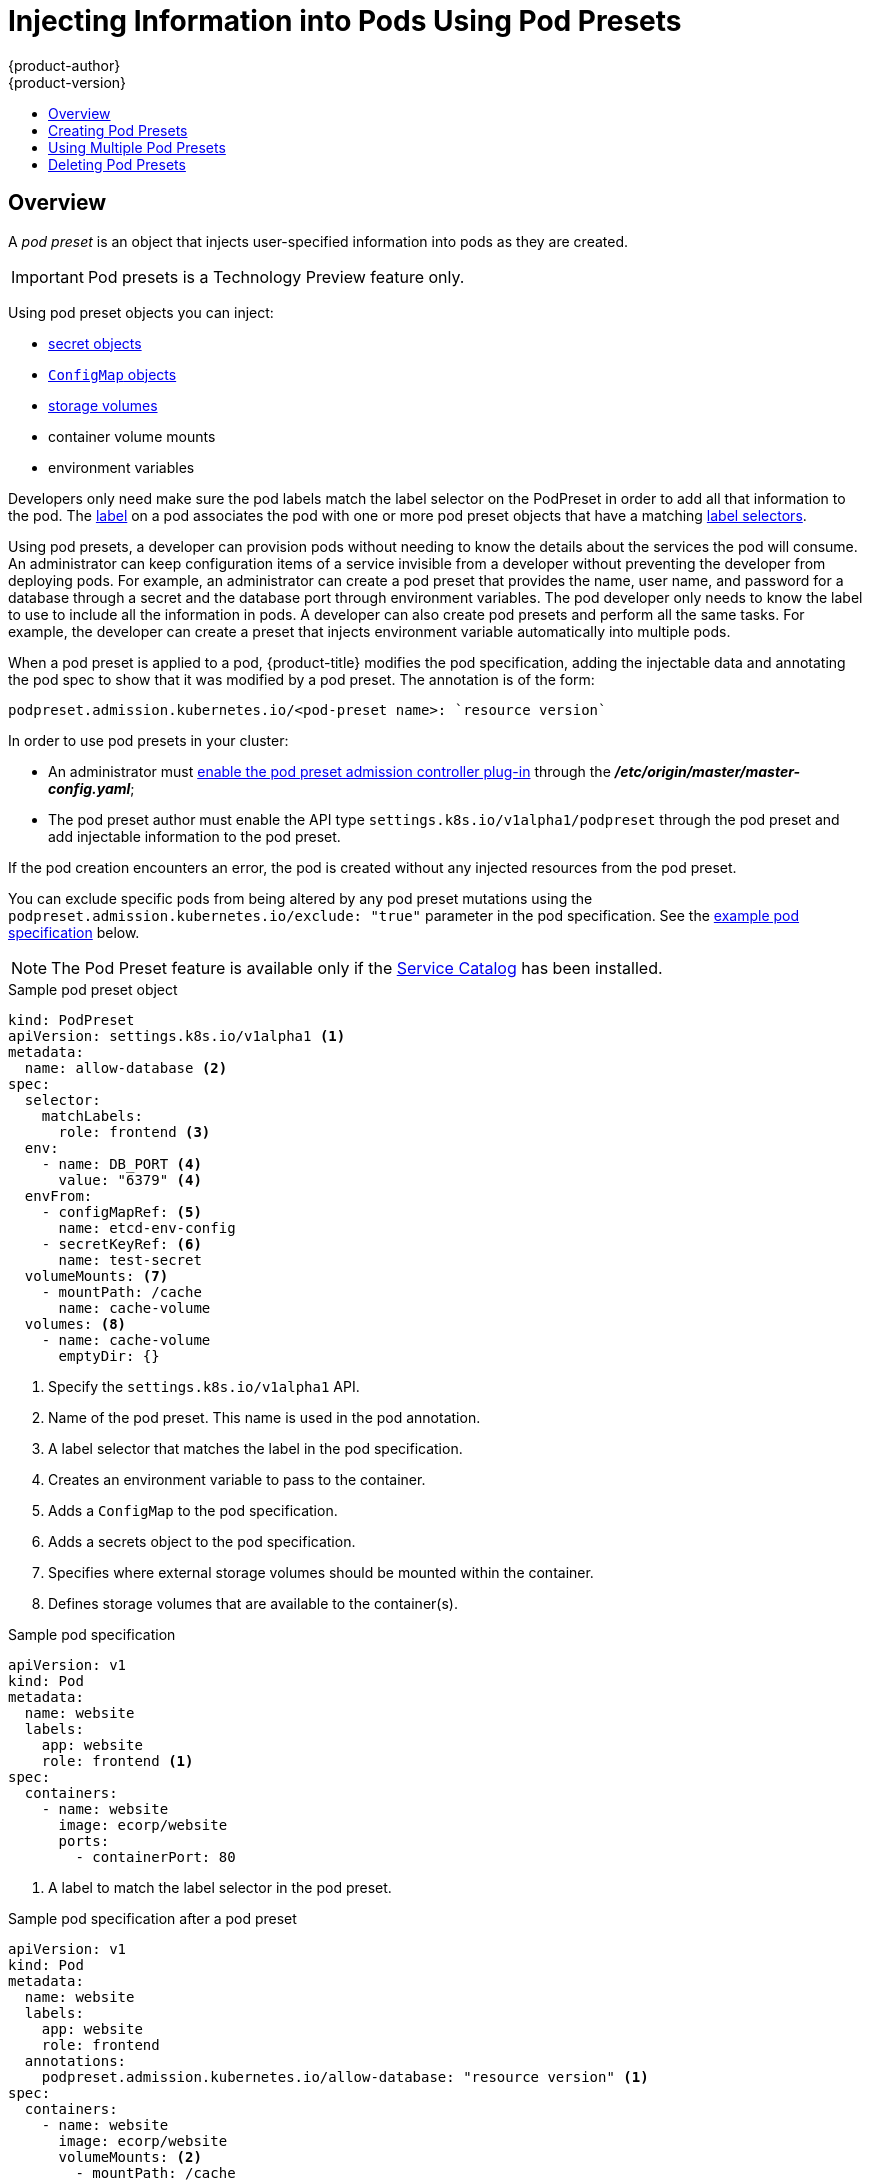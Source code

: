 [[dev-guide-pod-presets]]
= Injecting Information into Pods Using Pod Presets
{product-author}
{product-version}
:data-uri:
:icons:
:experimental:
:toc: macro
:toc-title:

toc::[]

== Overview

//tag::pod-preset[]
A _pod preset_ is an object that injects user-specified information into pods as they are created.

[IMPORTANT]
====
Pod presets is a Technology Preview feature only.
ifdef::openshift-enterprise[]
Technology Preview features are not
supported with Red Hat production service level agreements (SLAs), might not be
functionally complete, and Red Hat does not recommend to use them for
production. These features provide early access to upcoming product features,
enabling customers to test functionality and provide feedback during the
development process.

For more information on Red Hat Technology Preview features support scope, see
https://access.redhat.com/support/offerings/techpreview/.
endif::[]
====

Using pod preset objects you can inject:

* xref:../dev_guide/secrets.adoc#dev-guide-secrets[secret objects]
* xref:../dev_guide/configmaps.adoc#consuming-configmap-in-pods[`ConfigMap` objects]
* xref:../dev_guide/volumes.adoc#dev-guide-volumes[storage volumes]
* container volume mounts
* environment variables

Developers only need make sure the pod labels match the label selector on the PodPreset in order to add all that information to the pod. The xref:../architecture/core_concepts/pods_and_services.adoc#labels[label] on a pod associates the pod with one or more pod preset objects that have a matching xref:../architecture/core_concepts/pods_and_services.adoc#services[label selectors].

Using pod presets, a developer can provision pods without needing to know the details about the services the pod will consume. An administrator can keep configuration items of a service invisible from a developer without preventing the developer from deploying pods. For example, an administrator can create a pod preset that provides the name, user name, and password for a database through a secret and the database port through environment variables. The pod developer only needs to know the label to use to include all the information in pods. A developer can also create pod presets and perform all the same tasks. For example, the developer can create a preset that injects environment variable automatically into multiple pods.
//end::pod-preset[]

When a pod preset is applied to a pod, {product-title} modifies the pod specification, adding the injectable data and annotating the pod spec to show that it was modified by a pod preset. The annotation is of the form:

----
podpreset.admission.kubernetes.io/<pod-preset name>: `resource version`
----

In order to use pod presets in your cluster:

* An administrator must xref:dev-guide-pod-presets-adm[enable the pod preset admission controller plug-in] through the *_/etc/origin/master/master-config.yaml_*;
* The pod preset author must enable the API type `settings.k8s.io/v1alpha1/podpreset` through the pod preset and add injectable information to the pod preset.

If the pod creation encounters an error, the pod is created without any injected resources from the pod preset.

You can exclude specific pods from being altered by any pod preset mutations using the `podpreset.admission.kubernetes.io/exclude: "true"` parameter in the pod specification.
See the xref:../dev_guide/pod_preset.adoc#sample-pod-spec-exclude-preset[example pod specification] below.

[NOTE]
====
The Pod Preset feature is available only if the xref:../architecture/service_catalog/index.adoc#architecture-additional-concepts-service-catalog[Service Catalog] has been installed.
====


.Sample pod preset object
[source,yaml]
----
kind: PodPreset
apiVersion: settings.k8s.io/v1alpha1 <1>
metadata:
  name: allow-database <2>
spec:
  selector:
    matchLabels:
      role: frontend <3>
  env:
    - name: DB_PORT <4>
      value: "6379" <4>
  envFrom:
    - configMapRef: <5>
      name: etcd-env-config
    - secretKeyRef: <6>
      name: test-secret
  volumeMounts: <7>
    - mountPath: /cache
      name: cache-volume
  volumes: <8>
    - name: cache-volume
      emptyDir: {}
----

<1> Specify the `settings.k8s.io/v1alpha1` API.
<2> Name of the pod preset. This name is used in the pod annotation.
<3> A label selector that matches the label in the pod specification.
<4> Creates an environment variable to pass to the container.
<5> Adds a `ConfigMap` to the pod specification.
<6> Adds a secrets object to the pod specification.
<7> Specifies where external storage volumes should be mounted within the container.
<8> Defines storage volumes that are available to the container(s).

//tag::pod-preset-sample[]
.Sample pod specification
[source,yaml]
----
apiVersion: v1
kind: Pod
metadata:
  name: website
  labels:
    app: website
    role: frontend <1>
spec:
  containers:
    - name: website
      image: ecorp/website
      ports:
        - containerPort: 80
----

<1> A label to match the label selector in the pod preset.

.Sample pod specification after a pod preset
[source,yaml]
----
apiVersion: v1
kind: Pod
metadata:
  name: website
  labels:
    app: website
    role: frontend
  annotations:
    podpreset.admission.kubernetes.io/allow-database: "resource version" <1>
spec:
  containers:
    - name: website
      image: ecorp/website
      volumeMounts: <2>
        - mountPath: /cache
          name: cache-volume
      ports:
        - containerPort: 80
      env: <3>
        - name: DB_PORT
          value: "6379"
      envFrom: <4>
        - configMapRef:
          name: etcd-env-config
        - secretKeyRef:
          name: test-secret
  volumes: <5>
    - name: cache-volume
      emptyDir: {}
----

<1> The annotation added to show a pod preset was injected, if the pod specification was not configured to prevent the modification.
<2> The volume mount is added to the pod.
<3> The environment variable is added to the pod.
<4> The `ConfigMap` and secrets object added to the pod.
<5> The volume mount is added to the pod.

[[sample-pod-spec-exclude-preset]]
.Sample pod specification to exclude the pod from pod preset
[source,yaml]
----
apiVersion: v1
kind: Pod
metadata:
  name: no-podpreset
  labels:
    app: website
    role: frontend
  annotations:
    podpreset.admission.kubernetes.io/exclude: "true" <1>
spec:
  containers:
    - name: hello-pod
      image: docker.io/ocpqe/hello-pod
----

<1> Add this parameter to prevent this pod from being injected by the pod preset feature.

//end::pod-preset-sample[]

[[dev-guide-pod-presets-create]]
== Creating Pod Presets

The following example demonstrates how to create and use pod presets.

[[dev-guide-pod-presets-adm]]
Add the Admission Controller::
An administrator can check the *_/etc/origin/master/master-config.yaml_* file to make sure the pod preset admission controller plug-in is present. If
the admission controller is not present, add the plug-in using the following:

----
admissionConfig:
  pluginConfig:
    PodPreset:
      configuration:
        kind: DefaultAdmissionConfig
        apiVersion: v1
        disable: false
----

Then, restart the {product-title} services:

----
# master-restart api master-restart controllers
----

[[dev-guide-pod-presets-create-2]]
Create the Pod Preset::
An administrator or developer creates the pod preset with the `settings.k8s.io/v1alpha1` API, the information to inject, and a label selector to match with the pods:

----
kind: PodPreset
apiVersion: settings.k8s.io/v1alpha1
metadata:
  name: allow-database
spec:
  selector:
    matchLabels:
      role: frontend
  env:
    - name: DB_PORT
      value: "6379"
  volumeMounts:
    - mountPath: /cache
      name: cache-volume
  volumes:
    - name: cache-volume
      emptyDir: {}
----

[[dev-guide-pod-presets-pod]]
Create the Pod::
The developer creates the pod with a label that matches the label selector in the pod preset:
//tag::pod-preset-create[]

For more information on pod creation, see xref:../architecture/core_concepts/pods_and_services.adoc#pods[Pods and Services].

. Create a standard pod specification with a label that matches the label selector in the pod preset:
+
----
apiVersion: v1
kind: Pod
metadata:
  name: website
  labels:
    app: website
    role: frontend
spec:
  containers:
    - name: website
      image: ecorp/website
      ports:
        - containerPort: 80
----

. Create the pod:
+
----
$ oc create -f pod.yaml
----

. Check the pod spec after creation:
+
----
$ oc get pod website -o yaml

apiVersion: v1
kind: Pod
metadata:
  name: website
  labels:
    app: website
    role: frontend
  annotations:
    podpreset.admission.kubernetes.io/allow-database: "resource version" <1>
spec:
  containers:
    - name: website
      image: ecorp/website
      volumeMounts: <1>
        - mountPath: /cache
          name: cache-volume
      ports:
        - containerPort: 80
      env: <1>
        - name: DB_PORT
          value: "6379"
  volumes:
    - name: cache-volume
      emptyDir: {}
----
+
<1> The annotation is present and the container storage and environment variables are injected.
//end::pod-preset-create[]

[[dev-guide-pod-presets-example-multi]]
== Using Multiple Pod Presets

You can use multiple pod presets to inject multiple pod injection policies.

* Make sure the xref:dev-guide-pod-presets-adm[pod preset admission controller plug-in] is enabled.

* Create a pod preset, similar to the following, with environment variables, mount points, and/or storage volumes:
+
----
kind: PodPreset
apiVersion: settings.k8s.io/v1alpha1
metadata:
  name: allow-database
spec:
  selector:
    matchLabels:
      role: frontend <1>
  env:
    - name: DB_PORT
      value: "6379"
  volumeMounts:
    - mountPath: /cache
      name: cache-volume
  volumes:
    - name: cache-volume
      emptyDir: {}
----
+
<1> Label selector to match the pod labels.

* Create a second pod preset, similar to the following:
+
----
kind: PodPreset
apiVersion: settings.k8s.io/v1alpha1
metadata:
  name: proxy
spec:
  selector:
    matchLabels:
      role: frontend <1>
  volumeMounts:
    - mountPath: /etc/proxy/configs
      name: proxy-volume
  volumes:
    - name: proxy-volume
      emptyDir: {}
----
+
<1> Label selector to match the pod labels.
//tag::pod-preset-multiple[]
* Create a standard pod specification:
+
----
apiVersion: v1
kind: Pod
metadata:
  name: website
  labels:
    app: website
    role: frontend <1>
spec:
  containers:
    - name: website
      image: ecorp/website
      ports:
        - containerPort: 80
----
+
<1> Label to match both pod preset label selectors.

* Create the pod:
+
----
$ oc create -f pod.yaml
----

* Check the pod spec after creation:
+
----
apiVersion: v1
kind: Pod
metadata:
  name: website
  labels:
    app: website
    role: frontend
  annotations:
    podpreset.admission.kubernetes.io/allow-database: "resource version" <1>
    podpreset.admission.kubernetes.io/proxy: "resource version" <1>
spec:
  containers:
    - name: website
      image: ecorp/website
      volumeMounts:
        - mountPath: /cache
          name: cache-volume
        - mountPath: /etc/proxy/configs
          name: proxy-volume
      ports:
        - containerPort: 80
      env:
        - name: DB_PORT
          value: "6379"
  volumes:
    - name: cache-volume
      emptyDir: {}
    - name: proxy-volume
      emptyDir: {}
----
+
<1> Annotation indicating that multiple pod presets were injected.
//end::pod-preset-multiple[]

//tag::pod-preset-delete[]
[[dev-guide-pod-presets-delete]]
== Deleting Pod Presets

You can delete a pod preset using the following command:

----
$ oc delete podpreset <name>
----

For example:

----
$ oc delete podpreset allow-database

podpreset "allow-database" deleted
----
//tag::pod-preset-delete[]


////
[[dev-guide-pod-presets-example]]
== Examples

The following examples show different ways to use pod presets.

[[dev-guide-pod-presets-example-config]]
=== Using a Pod Preset Including a ConfigMap

You can use a pod preset to inject a `ConfigMap` in a pod.

The following example uses a pod preset and a `ConfigMap` to inject environment variables:

* Make sure the xref:dev-guide-pod-presets-adm[pod preset admission controller plug-in] is enabled.

* Create a `ConfigMap` with environment variables:
+
----
apiVersion: v1
kind: ConfigMap
metadata:
  name: env-config
data:
  number_of_members: "1"
  initial_cluster_state: new
  initial_cluster_token: DUMMY_ETCD_INITIAL_CLUSTER_TOKEN
  discovery_token: DUMMY_ETCD_DISCOVERY_TOKEN
  discovery_url: http://etcd_discovery:2379
  etcdctl_peers: http://etcd:2379
  duplicate_key: FROM_CONFIG_MAP
  REPLACE_ME: "a value"
----

* Create a pod preset, similar to the following, calling the `ConfigMap` using the `envFrom` parameter. This example also contains environment variables, mount points, and/or storage volumes:
+
----
kind: PodPreset
apiVersion: settings.k8s.io/v1alpha1
metadata:
  name: allow-database
spec:
  selector:
    matchLabels:
      role: frontend
  env:
    - name: DB_PORT
      value: "6379"
    - name: duplicate_key
      value: FROM_ENV
    - name: expansion
      value: $(REPLACE_ME)
  envFrom: <1>
    - configMapRef:
        name: env-config
  volumeMounts:
    - mountPath: /cache
      name: cache-volume
    - mountPath: /etc/app/config.json
      readOnly: true
      name: secret-volume
  volumes:
    - name: cache-volume
      emptyDir: {}
    - name: secret-volume
      secretName: config-details
----
+
<1> Specify the `ConfigMap` to use.

* Create a standard pod specification with the appropriate label:
+
----
apiVersion: v1
kind: Pod
metadata:
  name: website
  labels:
    app: website
    role: frontend
spec:
  containers:
    - name: website
      image: ecorp/website
      ports:
        - containerPort: 80
----

* Create the pod:
+
----
$ oc create -f pod.yaml
----

* Check the pod spec after creation:
+
----
$ oc get pod website -o yaml

apiVersion: v1
kind: Pod
metadata:
  name: website
  labels:
    app: website
    role: frontend
  annotations:
    podpreset.admission.kubernetes.io/allow-database: "resource version"
spec:
  containers:
    - name: website
      image: ecorp/website
      volumeMounts:
        - mountPath: /cache
          name: cache-volume
        - mountPath: /etc/app/config.json
          readOnly: true
          name: secret-volume
      ports:
        - containerPort: 80
      env:
        - name: DB_PORT
          value: "6379"
        - name: duplicate_key
          value: FROM_ENV
        - name: expansion
          value: $(REPLACE_ME)
      envFrom: <1>
        - configMapRef:
          name: etcd-env-config
  volumes:
    - name: cache-volume
      emptyDir: {}
    - name: secret-volume
      secretName: config-details
----
+
<1> The `ConfigMap` is added to the pod.
////
